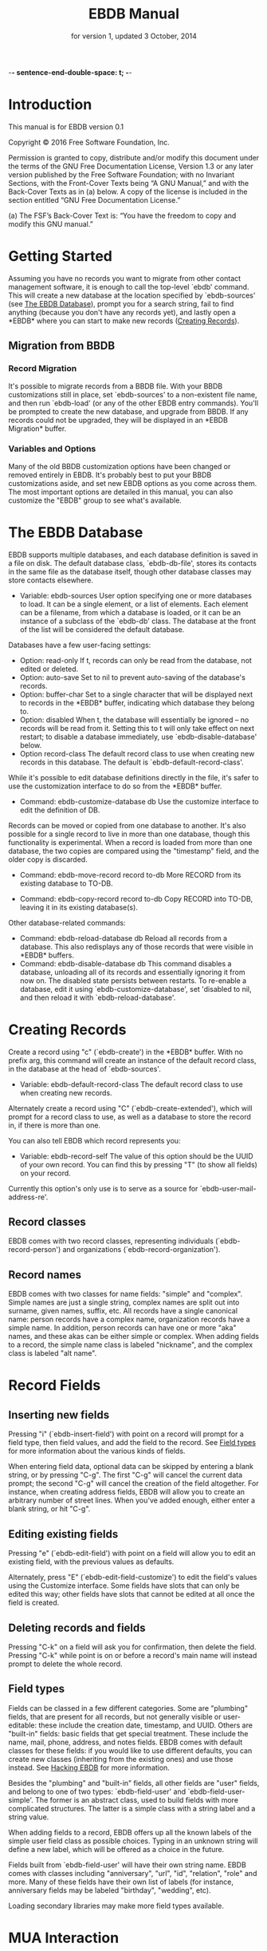  -*- sentence-end-double-space: t; -*-
#+TEXINFO_CLASS: info
#+TEXINFO_HEADER: @syncodeindex pg cp
#+TITLE: EBDB Manual
#+SUBTITLE: for version 1, updated 3 October, 2014
#+TEXINFO_DIR_CATEGORY: Emacs
#+TEXINFO_DIR_TITLE: EBDB: (ebdb)
#+TEXINFO_DIR_DESC: Contact management package
#+OPTIONS: *:nil num:t toc:nil
#+MACRO: ebuf \ast{}EBDB\ast{}

* Introduction
This manual is for EBDB version 0.1

   Copyright © 2016 Free Software Foundation, Inc.

     Permission is granted to copy, distribute and/or modify this
     document under the terms of the GNU Free Documentation License,
     Version 1.3 or any later version published by the Free Software
     Foundation; with no Invariant Sections, with the Front-Cover Texts
     being “A GNU Manual,” and with the Back-Cover Texts as in (a)
     below.  A copy of the license is included in the section entitled
     “GNU Free Documentation License.”

     (a) The FSF’s Back-Cover Text is: “You have the freedom to copy and
     modify this GNU manual.”
* Getting Started
Assuming you have no records you want to migrate from other contact
management software, it is enough to call the top-level `ebdb'
command.  This will create a new database at the location specified by
`ebdb-sources' (see [[id:9a02f8fb-01e2-4cd8-8166-608814a031f7][The EBDB Database]]), prompt you for a search
string, fail to find anything (because you don't have any records
yet), and lastly open a {{{ebuf}}} where you can start to make new
records ([[id:692cde31-73be-4faf-b436-7eae8a5d02d1][Creating Records]]).
** Migration from BBDB
*** Record Migration
It's possible to migrate records from a BBDB file.  With your BBDB
customizations still in place, set `ebdb-sources' to a non-existent
file name, and then run `ebdb-load' (or any of the other EBDB entry
commands).  You'll be prompted to create the new database, and upgrade
from BBDB.  If any records could not be upgraded, they will be
displayed in an \ast{}EBDB Migration\ast{} buffer.
*** Variables and Options
Many of the old BBDB customization options have been changed or
removed entirely in EBDB.  It's probably best to put your BBDB
customizations aside, and set new EBDB options as you come across
them.  The most important options are detailed in this manual, you can
also customize the "EBDB" group to see what's available.

* The EBDB Database
:PROPERTIES:
:ID:       9a02f8fb-01e2-4cd8-8166-608814a031f7
:END:
EBDB supports multiple databases, and each database definition is
saved in a file on disk.  The default database class, `ebdb-db-file',
stores its contacts in the same file as the database itself, though
other database classes may store contacts elsewhere.

- Variable: ebdb-sources
  User option specifying one or more databases to load.  It can be a
  single element, or a list of elements.  Each element can be a
  filename, from which a database is loaded, or it can be an instance
  of a subclass of the `ebdb-db' class.  The database at the front of
  the list will be considered the default database.

Databases have a few user-facing settings:

- Option: read-only
  If t, records can only be read from the database, not edited or
  deleted.
- Option: auto-save
  Set to nil to prevent auto-saving of the database's records.
- Option: buffer-char
  Set to a single character that will be displayed next to records in
  the {{{ebuf}}} buffer, indicating which database they belong
  to.
- Option: disabled
  When t, the database will essentially be ignored -- no records will
  be read from it.  Setting this to t will only take effect on next
  restart; to disable a database immediately, use
  `ebdb-disable-database' below.
- Option record-class
  The default record class to use when creating new records in this
  database.  The default is `ebdb-default-record-class'.

While it's possible to edit database definitions directly in the file,
it's safer to use the customization interface to do so from the
{{{ebuf}}} buffer.

- Command: ebdb-customize-database db
  Use the customize interface to edit the definition of DB.

Records can be moved or copied from one database to another. It's also
possible for a single record to live in more than one database, though
this functionality is experimental. When a record is loaded from more
than one database, the two copies are compared using the "timestamp"
field, and the older copy is discarded.

- Command: ebdb-move-record record to-db
  More RECORD from its existing database to TO-DB.

- Command: ebdb-copy-record record to-db
  Copy RECORD into TO-DB, leaving it in its existing database(s).

Other database-related commands:

- Command: ebdb-reload-database db
  Reload all records from a database.  This also redisplays any of
  those records that were visible in {{{ebuf}}} buffers.
- Command: ebdb-disable-database db
  This command disables a database, unloading all of its records and
  essentially ignoring it from now on.  The disabled state persists
  between restarts.  To re-enable a database, edit it using
  `ebdb-customize-database', set 'disabled to nil, and then reload it
  with `ebdb-reload-database'.
* Creating Records
:PROPERTIES:
:ID:       692cde31-73be-4faf-b436-7eae8a5d02d1
:END:

Create a record using "c" (`ebdb-create') in the {{{ebuf}}} buffer.
With no prefix arg, this command will create an instance of the
default record class, in the database at the head of `ebdb-sources'.

- Variable: ebdb-default-record-class
  The default record class to use when creating new records.

Alternately create a record using "C" (`ebdb-create-extended'), which
will prompt for a record class to use, as well as a database to store
the record in, if there is more than one.

You can also tell EBDB which record represents you:

- Variable: ebdb-record-self
  The value of this option should be the UUID of your own record.  You
  can find this by pressing "T" (to show all fields) on your record.

Currently this option's only use is to serve as a source for
`ebdb-user-mail-address-re'.
** Record classes
EBDB comes with two record classes, representing individuals
(`ebdb-record-person') and organizations (`ebdb-record-organization').
** Record names
EBDB comes with two classes for name fields: "simple" and "complex".
Simple names are just a single string, complex names are split out
into surname, given names, suffix, etc.  All records have a single
canonical name: person records have a complex name, organization
records have a simple name.  In addition, person records can have one
or more "aka" names, and these akas can be either simple or complex.
When adding fields to a record, the simple name class is labeled
"nickname", and the complex class is labeled "alt name".
* Record Fields
** Inserting new fields
Pressing "i" (`ebdb-insert-field') with point on a record will prompt
for a field type, then field values, and add the field to the record.
See [[id:cb2190f4-f2e6-4082-9671-24e11e5cc0c6][Field types]] for more information about the various kinds of
fields.

When entering field data, optional data can be skipped by entering a
blank string, or by pressing "C-g".  The first "C-g" will cancel the
current data prompt; the second "C-g" will cancel the creation of the
field altogether.  For instance, when creating address fields, EBDB
will allow you to create an arbitrary number of street lines.  When
you've added enough, either enter a blank string, or hit "C-g".
** Editing existing fields
Pressing "e" (`ebdb-edit-field') with point on a field will allow you
to edit an existing field, with the previous values as defaults.

Alternately, press "E" (`ebdb-edit-field-customize') to edit the
field's values using the Customize interface.  Some fields have slots
that can only be edited this way; other fields have slots that cannot
be edited at all once the field is created.
** Deleting records and fields
Pressing "C-k" on a field will ask you for confirmation, then delete
the field.  Pressing "C-k" while point is on or before a record's main
name will instead prompt to delete the whole record.
** Field types
:PROPERTIES:
:ID:       cb2190f4-f2e6-4082-9671-24e11e5cc0c6
:END:
Fields can be classed in a few different categories.  Some are
"plumbing" fields, that are present for all records, but not generally
visible or user-editable: these include the creation date, timestamp,
and UUID.  Others are "built-in" fields: basic fields that get special
treatment.  These include the name, mail, phone, address, and notes
fields.  EBDB comes with default classes for these fields: if you
would like to use different defaults, you can create new classes
(inheriting from the existing ones) and use those instead.  See
[[id:a58993a8-0631-459f-8bd6-7155bb6df605][Hacking EBDB]] for more information.

Besides the "plumbing" and "built-in" fields, all other fields are
"user" fields, and belong to one of two types: `ebdb-field-user' and
`ebdb-field-user-simple'.  The former is an abstract class, used to
build fields with more complicated structures.  The latter is a simple
class with a string label and a string value.

When adding fields to a record, EBDB offers up all the known labels of
the simple user field class as possible choices.  Typing in an unknown
string will define a new label, which will be offered as a choice in
the future.

Fields built from `ebdb-field-user' will have their own string name.
EBDB comes with classes including "anniversary", "url", "id",
"relation", "role" and more.  Many of these fields have their own list
of labels (for instance, anniversary fields may be labeled "birthday",
"wedding", etc).

Loading secondary libraries may make more field types available.
* MUA Interaction
One of EBDB's most important features is the ability to create, update
and display records based on messages received or sent in your mail
user agent(s).  In theory, EBDB can be integrated with any software
package, but it's most common to use it in conjunction with sending
and receiving emails.
** Loading MUA Code
MUA code is activated simply by loading the relevant library.  Keep in
mind that mail-reading clients and mail-sending clients are considered
separate MUAs.  For instance, if you use the Gnus package for reading
mail, and Message for sending it, you'll want two require statements:

#+BEGIN_SRC elisp
(require 'ebdb-gnus)
(require 'ebdb-message)
#+END_SRC

There are other packages that provide other MUA integration: these are
likewise activated simply by requiring the relevant library.
** Display and Updating

When a message is opened in an MUA, EBDB can do certain things with
the records referenced in that message. It can:

- Pop up a buffer displaying the records.
- Create new records, or alter existing records, based on information
   provided by the MUA.
- Run automatic rules to edit the records.
- Provide keybindings to manually edit the records.

Each of these functionalities is optional, and can be customized
independently of the others.
*** Pop-up Buffers
Each MUA associated with EBDB creates its own pop-up buffer, with a
name like \ast{}EBDB-Gnus\ast{} or \ast{}EBDB-Rmail\ast{}.  MUAs will
re-use their own buffers, and will not interfere with buffers the user
has created using the `ebdb' command, or by cloning or renaming
existing buffers.

- Variable: ebdb-mua-pop-up
  If nil, MUAs will not automatically pop up buffers.  It is still
  possible to manually create the buffer using interactive commands
  (see [[id:38166454-6750-48e9-a5e5-313ff9264c6d][Interactive Commands in MUAs]]).

At present, there are *no* user customization options controlling the
size and layout of MUA pop-up buffers: each MUA creates the pop-up
according to hard-coded rules.  This will likely change in the future:
please complain to the author.
*** Auto-Updating Records
EBDB can automatically update the name and mail addresses of records
based on information in an MUA message. The first and most important
option governing this behavior is:

- Variable: ebdb-mua-auto-update-p
  This option determines how EBDB acts upon mail addresses found in
  incoming messages.  If nil, nothing will happen.  Other options
  include the symbols 'update (only find existing records, and update
  their name and mail fields as necessary), 'query (find existing
  records, and query about the editing and creation of new records),
  and 'create (automatically create new records).  A value of t is
  considered equivalent to 'create.  The option can also be set to a
  function which returns one of the above symbols.

This option only governs what EBDB does automatically, each time a
message is displayed.  The same process can be run interactively using
the commands in [[id:38166454-6750-48e9-a5e5-313ff9264c6d][Interactive Commands in MUAs]].  When updating records
either automatically or interactively, a few more options come into
play:

- Variable: ebdb-add-name
  Whether to automatically change record names.  See docstring for
  details.
- Variable: ebdb-add-aka
  Whether to automatically add new names as akas.  See docstring for
  details.
- Variable: ebdb-add-mails
  How to handle apparently new mail addresses.  See docstring for
  details.

There are also options governing whether EBDB will consider a mail
address or not:

- Variable: ebdb-accept-header-alist
  An alist governing which addresses in which headers will be
  accepted.  See docstring for details.
- Variable: ebdb-ignore-header-alist
  An alist governing which addresses in which headers will be ignored.
  See docstring for details.
- Variable: ebdb-user-mail-address-re
  A regular expression matching the user's own mail address(es).  In
  addition to a regexp, this can also be the symbol 'message, in which
  case the value will be copied from `message-alternative-emails', or
  the symbol 'self, in which case the value will be constructed from
  the record pointed to by the option `ebdb-record-self'.

*** Noticing and Automatic Rules

In addition to updating records' name and mail fields, it's possible
to run other arbitrary edits on records when they are referenced in a
message.  This process is called "noticing". Two hooks are run as a
part of noticing:

- User Option: ebdb-notice-record-hook
  This hook is run once per record noticed, with two arguments: the
  record, and one of the symbols 'sender and 'recipient, indicating
  where in the message headers the record was found.
- User Option: ebdb-notice-mail-hook
  This hook is run once per mail message noticed: if multiple
  addresses belong to a single record, it will be called once per
  address.  The hook is run with one argument: the record.

When a record is noticed, it will also call the method
`ebdb-notice-field' on all of its fields.  Using this method requires
a bit of familiarity with [[info:elisp#Generic%20Functions][info:elisp#Generic Functions]]; suffice it to
say that the first argument is the field instance being noticed, the
second argument is one of the symbols 'sender or 'recipient, and the
third argument is the record being noticed.

*** Interactive Commands
:PROPERTIES:
:ID:       38166454-6750-48e9-a5e5-313ff9264c6d
:END:
Some interactive commands are also provided for operating on the
relevant EBDB records.  In message-reading MUAs, EBDB creates its own
keymap, and binds it to the key ";".  The following commands assume
this binding, and only specify the further binding.  Ie, you'll have
to press ";:" to call `ebdb-mua-display-records'.

- Key: :, ebdb-mua-update-records
  If the option `ebdb-mua-auto-update-p' is nil, this command can be
  used to do the same thing, and will behave as if that option were
  set to 'query.
- Key: ;, ebdb-mua-display-all-records
  If the option `ebdb-mua-pop-up' is nil, this command can be used to
  do the same thing.
- Key: ', ebdb-mua-edit-sender-notes
  This command allows you to edit the notes field of the message
  sender.
- Key: ", ebdb-mua-in-ebdb-buffer
  This command moves point to the relevant EBDB pop-up buffer (popping
  the buffer up first, if necessary).  You can then issue commands in
  the EBDB buffer as usual, with the exception that "q" will move
  point back to the previously-selected window, rather than quitting
  the EBDB buffer.
- Key: s, ebdb-mua-snarf-article
  This command scans the body text of the current message, and
  attempts to snarf new record information from it.  Email addresses
  and names in the body text will be handled, as will information in
  the headers of forwarded mail, and information in the signature will
  be associated with the sender.  The user is always prompted before
  edits are made.  This functionality is highly unreliable, and
  probably won't work as advertised.

Commands that are not bound to any keys by default:

- Command: ebdb-mua-display-sender
  Only display the sender.
- Command: ebdb-mua-display-recipients
  Only display the recipients.
- Command: ebdb-mua-display-all-recipients
  Only display recipients, using all mail addresses from the message.

** EBDB and MUA summary buffers
EBDB can affect the way message senders are displayed in your MUA's
summary buffer.  It can do this in two ways: 1) by changing the way
the contact name is displayed, and 2) by optionally displaying a
one-character mark next to the contact's name.
*** Sender name display
EBDB can "unify" the name displayed for a sender that exists in the
database.  In general, an MUA will display the name part of the From:
header in the mailbox summary buffer.  EBDB can replace that display
name with information from the database.  This only works for Gnus and
VM, which allow for overriding how message senders are displayed.  The
format letter (see below) should be added to
`gnus-summary-line-format' for Gnus (which see), and
`vm-summary-format' for VM (ditto).

- User Option: ebdb-message-clean-name-function
- User Option: ebdb-message-mail-as-name
- User Option: edb-mua-summary-unification-list
- User Option: ebdb-mua-summary-unify-format-letter
  Format letter to use for the EBDB-unified sender name in an Gnus or
  VM summary buffer.  Defaults to "E".

*** Summary buffer marks
EBDB can display a one-character mark next to the name of senders that
are in the database -- at present this is only possible in the Gnus
and VM MUAs.  This can be done in one of three ways.  From most
general to most specific:

- User Option: ebdb-mua-summary-mark
  Set to a single-character string to use for all senders in the EBDB
  database.  Set to nil to not mark senders at all.
- Function: ebdb-mua-make-summary-mark record
  This generic function accepts RECORD as a single argument, and
  returns a single-character string to be used as a mark.
- Field class: ebdb-field-summary-mark
  Give a record an instance of this field class to use a
  specific mark for that record.

Marks are displayed in MUA summary buffers by customizing the format
string provided by Gnus or VM, and adding the EBDB-specific format
code:

- User Option: ebdb-mua-summary-mark-format-letter
  Format letter to use in the summary buffer format string to mark a
  record.  Defaults to "e".
* EBDB Buffers
:PROPERTIES:
:ID:       877ca77a-06d6-4fbf-87ec-614d03c37e30
:END:
EBDB buffers inherit from special-mode, and so the usual special-mode
keybindings apply.

EBDB can create several separate buffers for displaying contacts.
Typically, each MUA creates its own EBDB buffer, with names like
\ast{}EBDB-Gnus\ast{}, etc.  Users can also create their own buffers
that won't be interfered with by MUA pop-up action.  Calling the
`ebdb' command directly will create such a "user-owned" buffer; it's
also possible to create more by using the `ebdb-clone-buffer' and
`ebdb-rename-buffer' commands within existing EBDB buffers.

- Variable ebdb-buffer-name
  The base string that is used to create EBDB buffers, without
  asterisks.  Defaults to "EBDB".

- "b c" ebdb-clone-buffer
  Prompt for a buffer name, and create a new EBDB buffer displaying
  the same records as the original buffer.
- "b r" ebdb-rename-buffer
  Rename the current EBDB buffer.  If this is done in a MUA pop-up
  buffer, the original buffer will be recreated next time the MUA
  requests another pop up.
** Searching
The most general search is performed with "/ /", which searches on
many different record fields and displays the results.

The EBDB major mode provides many keys for searching on specific
record fields.  Most of these keys are used after one of three prefix
keys, which change the behavior of the search: "/" clears the buffer
before displaying the results, "|" searches only among the records
already displayed, and "+" appends the search results to the records
already displayed.

For instance, record name search is on the key "n", meaning you can
use "/ n", "| n", or "+ n".  Search keys that work this way are:

- "n": Search names
- "o": Search organizations
- "p": Search phones
- "a": Search addresses
- "m": Search mails
- "x": Search user fields (prompts for which field to search on)
- "c": Search records that have been modified since last save
- "C": Search by record class
- "D": Prompt for a database and display all records belonging to
  that database

Search commands that currently only work with the "/" prefix are:

- "/ 1": Prompt for a single record, and display it
- "/ d": Search duplicate records

User-created {{{ebuf}}} buffers keep track of search history in that
buffer.  To pop back to previous searches, use:

- "^": ebdb-search-pop
*** Changing Search Behavior
There are three ways to alter the behavior of EBDB searches.

- Variable ebdb-case-fold-search
  An equivalent to the regular `case-fold-search' variable, which
  see.  Defaults to the value of that variable.
- Variable ebdb-char-fold-search
  Controls whether character folding is used when matching search
  strings against record values.
- Variable ebdb-search-transform-functions
  A list of functions that can be used to arbitrarily transform search
  strings.  Each function should accept a single string argument, and
  return the transformed string.  If the search criterion is not a
  string (some fields produce sexp search criteria) these functions
  will not be used.

Be careful of potential interaction between character folding and
transform functions.  Character folding works by calling
`char-fold-to-regexp' on the search string, effectively replacing
foldable characters within the string using regular expressions.  This
process happens /after/ the transform functions have run, so there is
a possibility for unexpected search behavior.
** Marking
Records can be marked and acted on in bulk.  The "#" key will toggle
the mark of the record under point.  "M-#" will toggle the marks of
all the records in the buffer, and "C-#" will unmark all records in
the buffer.  Many editing commands can act on multiple marked
records.
** Exporting/Formatting
It is possible to export (referred to as "formatting") records in
various ways.  The most common is simply the format of the {{{ebuf}}}
buffers themselves, but other formats are possible.

At present, the only other supported format is VCard, and support is
imperfect: not all fields can be exported correctly.  VCard version
2.1 is unsupported: the only options are version 3.0 and 4.0.

- "f" ebdb-format-to-tmp-buffer
  This command prompts for a formatter, and formats the record under
  point to a temporary buffer.  Use marking to format multiple
  records.
- "F" ebdb-format-all-records
  Export all records in the database (not only those displayed) to a
  different format.

Formatters for HTML and LaTeX are planned.
* Snarfing
"Snarfing" refers to scanning free-form text and extracting
information related to EBDB records from it.  Snarfing is a work in
progress: at present, only mail addresses (and nearby names) are acted
upon.  For example, calling `ebdb-snarf' while the region contains the
text "John Doe <j.doe@email.com>" will find an existing matching
contact, or prompt to create a new contact, and display it.

- Command: ebdb-snarf &optional string start end recs
  Extract record-related information from a piece of text.  Find,
  update, or create records as necessary, and then display them.  When
  the region is active, this command snarfs the current region,
  otherwise it snarfs the entire current buffer.  Called as a
  function, it can accept a string as the first argument and snarfs
  that.  The RECS argument, which cannot be passed interactively, is a
  list of records that are assumed to be related to snarfable data in
  STRING.

In MUAs, EBDB can also snarf the body of the article being displayed.
This is separate from the updating process, which only examines the
article headers.  At present this is only implemented for Gnus.

- Command: ebdb-mua-snarf-article
  Snarf the body of the current article.
* Diary Integration
Some EBDB fields hold dates or anniversaries (most notably the
`ebdb-field-anniversary' field).  It's possible to integrate this
information with Emacs' diary package (and from there to Org, via the
`org-agenda-include-diary' option).  At present, you'll need to have
an actual diary file present at the location indicated by
`diary-file', though the file can be blank.

- Option ebdb-use-diary
  If non-nil, EBDB fields with date information will attempt to add
  that information to the diary.

When viewing the calendar, you can use the "d" key to see diary
information for that day.

Support for this feature is rudimentary.  More customization options
are forthcoming.
* Hacking EBDB
:PROPERTIES:
:ID:       a58993a8-0631-459f-8bd6-7155bb6df605
:END:
EBDB is designed to be highly extensible.  In addition to the usual
method of customizing options, it provides for subclassing of the
three main classes -- database, record, and field.  The behavior of
EBDB can be radically changed by creating new classes, or overriding
the existing methods of classes, without touching the original source
code.  This manual won't go into details about Emacs'
object-orientation support: see [[info:eieio#Top][info:eieio#Top]] for information on
defining classes, and [[info:elisp#Generic%20Functions][info:elisp#Generic Functions]] for information on
writing generic functions and methods.

The simplest customization involves changing the default classes used
for basic record and field types.

- Option ebdb-default-record-class
  The default class used for creating records.  This class will be
  used when creating records with "c" in ebdb-mode, or when
  automatically creating records (ie, from snarfing).  It's always
  possible to create a record of a different class by using "C" in
  ebdb-mode.
- Option ebdb-default-name-class
  The default class for complex names.  Simple names (used for
  organizations) are always plain strings -- this option only governs
  the class used for articulated names of individuals, with separate
  slots for surname, given names, suffixes, etc.
- Option ebdb-default-mail-class
  The default class for mail fields.
- Option ebdb-default-phone-class
  The default class for phone fields.
- Option ebdb-default-address-class
  The default class for address fields.
- Option ebdb-default-notes-class
  The default class for notes fields.

If, for instance, you'd like to create a custom mail field and have
all records use that instead of the built in one:

#+BEGIN_SRC emacs-lisp
  (defclass my-mail-field (ebdb-field-mail)
    ;; custom slots
    )

  (setq ebdb-default-mail-class my-mail-field)
#+END_SRC

Note that there are currently no facilities for changing the class of
existing objects.  This may be addressed in the future.
** Field Classes
It's fairly easy to create your own custom field classes in EBDB.  All
such fields should subclass the `ebdb-field-user' class, which sets up
basic behavior.  That base class provides for no slots at all, so your
class must define the slots where the field data will be held.  It
should also provide a class option holding a human-readable string for
the class type.  As an example:

#+BEGIN_SRC emacs-lisp
  (defclass ebdb-field-gender (ebdb-field-user)
    ((gender
      :initarg :gender
      :initform unknown
      :type symbol
      :custom (choice
	       (const :tag "Female" female)
	       (const :tag "Male" male)
	       (const :tag "Other" other)
	       (const :tag "Unknown" unknown)
	       (const :tag "None/Not Applicable" none))))
    :human-readable "gender"
    :documentation "A field holding gender information about this record.")
#+END_SRC

Once the class itself is defined, there are three basic methods which
must be provided: `ebdb-read', which prompts the user for values used
to create a new field instance, `ebdb-parse', which accepts a string
or other data and creates a new field instance from it, and
`ebdb-string', which returns a string representation of the field
instance.  The simplest field types only need to provide these three
methods.

The `ebdb-read' and `ebdb-parse' methods are static (class-level)
methods.  Both take an optional "slots" argument, which a plist of
slot values that will eventually be fed to `make-instance'.  If values
are already present in the plist, these methods should /not/ override
them.  In addition, `ebdb-read' takes an optional "obj" argument,
which, if present, is an existing field instance that can be used to
provide default values for the new object.

#+BEGIN_SRC emacs-lisp
  (cl-defmethod ebdb-read ((class (subclass ebdb-field-gender))
			   &optional slots obj)
    (unless (plist-get slots :gender)
      (let ((gender (intern (completing-read
			     "Gender: " '(female male other unknown none)
			     nil t
			     (when obj (symbol-name (slot-value obj :gender)))))))
	(setq slots (plist-put slots :gender gender))))
    (cl-call-next-method class slots obj))

  (cl-defmethod ebdb-parse ((class (subclass ebdb-field-gender))
			    str &optional slots)
    (when (and (null (plist-get slots :gender))
	       (member str '("female" "male" "other" "unknown" "none")))
      (setq slots (plist-put slots :gender (intern str)))
    (cl-call-next-method class str slots))

  (cl-defmethod ebdb-string ((field ebdb-field-gender))
    (symbol-name (slot-value field 'gender)))
#+END_SRC
*** Init and Delete Methods
It's also very common to define `ebdb-init-field' and
`ebdb-delete-field' methods for classes.  These methods can be used to
maintain secondary data structures, or set up extra hashing for
records, or do any other supplemental work.  The one restriction is
that they must not change the database: they may not edit records or
their fields.  Both methods are called with the field instance as the
first argument, and the record the instance belongs to as an optional
second argument.  `ebdb-delete-field' also accepts an optional third
argument, "unload", which is non-nil when the record is being
unloaded, rather than deleted.

Both methods should always end with a call to `cl-call-next-method'.

`ebdb-init-field' is called:

1. When loading for the first time (records call `ebdb-init-field' on
   all of their fields after they're loaded).
2. When adding a new field instance to a record.
3. When editing an existing field instance (editing is a
   delete-and-create operation).

`ebdb-delete-field' is called:

1. When deleting a field instance.
2. When deleting the record owning the field instance.
3. When editing an existing field instance (editing is a
   delete-and-create operation).
4. When unloading a record from the database (the optional third
   "unload" argument will be non-nil).
*** The Labeled Field Class
Many field classes maintain their own list of labels: ie, anniversary
fields can be labeled "birthday", "wedding", etc.  This functionality
can be added to fields by additionally subclassing the
`ebdb-field-labeled' class, and then defining a variable that will be
used to hold labels, and pointing to it in the class-allocated
"label-list" slot.  Everything else is taken care of automatically.

#+BEGIN_SRC emacs-lisp
  (defvar my-field-label-list '("default1" "default2")
    "A list of labels for the my-labeled-field class.")

  (defclass my-labeled-field (ebdb-field-user ebdb-field-labeled)
    ((label-list :initform my-field-label-list)))
#+END_SRC
*** Actions
All field classes have a class-allocated slot called "actions".  The
value of this slot is a list of conses, for instance: '("Browse URL"
. ebdb-field-url-browse).  Users can trigger these actions by
pressing "RET" while point is on the field in the {{{ebuf}}} buffer,
using a numeric prefix arg to select from multiple possible actions,
or the 0 prefix arg to be prompted for which action to take.

The functions in this list should accept two arguments, the record and
the field instance under point.
*** Custom Field Searching
In most cases, searching the EBDB database is a matter of prompting
for a regular expression, then matching that regexp against the result
of `ebdb-string' called on a field instance.

However, it is possible for field classes to provide more
sophisticated searching behavior, if desired.  When the user calls
`ebdb-search-user-fields' in the {{{ebuf}}} buffer, he or she will be
prompted for a field class to search on.  When a field class is
chosen, it has the option to prompt for more complex search criteria.
This is done by overriding two matching methods: `ebdb-search-read',
and `ebdb-field-search'.

`ebdb-search-read' is a static (class-level) method.  Its only
argument is the field class being searched on.  It should prompt the
user for whatever search criterion it wants, then return that
criterion.  This can be nearly anything, so long as the matching
`ebdb-field-search' can accept it.

The `ebdb-field-search' method accepts a field instance as the first
argument, and the search criterion as the second.  It should return
non-nil if the criterion somehow matches the field.  Note that it's
perfectly possible to write several `ebdb-field-search' methods,
dispatching on different criterion types, if that makes things easier.

In addition, fields that subclass `ebdb-field-labeled' can accept
search criterion as a cons: ("label string . other-search-criteria).
The label string will first be matched against the label of the
instance, and then other-search-criteria will be passed to the
`ebdb-field-search' method as usual.
*** Formatting in the EBDB Buffer
Most fields will be displayed in the {{{ebuf}}} buffer simply using
`ebdb-string'.  It's possible to customize this display by overriding
the `ebdb-fmt-field' method.  Without going into too much detail, this
method dispatches on four arguments: the formatter, the field, a
"style" symbol argument (typically 'normal, 'oneline, 'compact',
'collapse or 'expanded), and the record being formatted.

Specify an ebdb formatter for the first argument to target {{{ebuf}}}
formatting.  Choices are `ebdb-formatter-ebdb' (for all cases), or one
of `ebdb-formatter-ebdb-multiline' or `ebdb-formatter-ebdb-oneline'.
Keep in mind that many field classes are not displayed at all in the
oneline format.

An example: most fields are output with style set to 'normal, meaning
that it will use the value of `ebdb-string'.  By default, formatters
display address fields in the 'collapse style, which is mapped to the
'oneline style, which simply drops everything after the first newline.

Say you still wanted addresses output on a single line, but you wanted
to provide a little more information on that line: the first line of
the street addresses, plus the city, plus the country.  You could
achieve that by overriding the 'collapse style like so:

#+BEGIN_SRC emacs-lisp
  (cl-defmethod ebdb-fmt-field ((_fmt ebdb-formatter)
				(field ebdb-field-address)
				(_style (eql collapse))
				(_record ebdb-record))
    "Give address fields a special 'collapse formatting."
    (with-slots (streets locality country) field
     (format "%s (%s, %s)" (car streets) locality country)))

#+END_SRC

The leading underscores on parameters are there to keep the compiler
quiet: the arguments are necessary for dispatch, but aren't actually
used in the body of the method.
